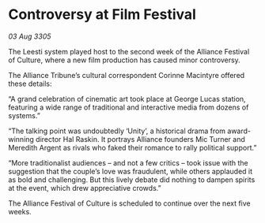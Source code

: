 * Controversy at Film Festival

/03 Aug 3305/

The Leesti system played host to the second week of the Alliance Festival of Culture, where a new film production has caused minor controversy. 

The Alliance Tribune’s cultural correspondent Corinne Macintyre offered these details: 

“A grand celebration of cinematic art took place at George Lucas station, featuring a wide range of traditional and interactive media from dozens of systems.” 

“The talking point was undoubtedly ‘Unity’, a historical drama from award-winning director Hal Raskin. It portrays Alliance founders Mic Turner and Meredith Argent as rivals who faked their romance to rally political support.”  

“More traditionalist audiences – and not a few critics – took issue with the suggestion that the couple’s love was fraudulent, while others applauded it as bold and challenging. But this lively debate did nothing to dampen spirits at the event, which drew appreciative crowds.” 

The Alliance Festival of Culture is scheduled to continue over the next five weeks.